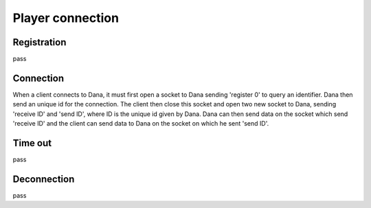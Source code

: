 Player connection
=================

Registration
------------

pass

Connection
----------

When a client connects to Dana, it must first open a socket to Dana sending 'register 0' to query an identifier. Dana then send an unique id for the connection. The client then close this socket and open two new socket to Dana, sending 'receive ID' and 'send ID', where ID is the unique id given by Dana.
Dana can then send data on the socket which send 'receive ID' and the client can send data to Dana on the socket on which he sent 'send ID'.

Time out
--------

pass

Deconnection
------------

pass
